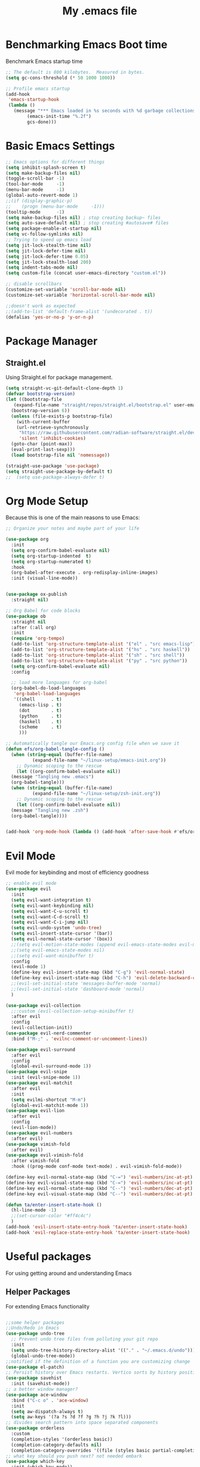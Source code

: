 #+Title: My .emacs file
#+STARTUP: content
#+PROPERTY: header-args:emacs-lisp :results output silent :tangle ~/.emacs
#+STARTUP: inlineimages

* Benchmarking Emacs Boot time
Benchmark Emacs startup time
#+begin_src emacs-lisp
  ;; The default is 800 kilobytes.  Measured in bytes.
  (setq gc-cons-threshold (* 50 1000 1000))

  ;; Profile emacs startup
  (add-hook
   'emacs-startup-hook
   (lambda ()
     (message "*** Emacs loaded in %s seconds with %d garbage collections."
	      (emacs-init-time "%.2f")
	      gcs-done)))
#+end_src

* Basic Emacs Settings
#+begin_src emacs-lisp 
  ;; Emacs options for different things
  (setq inhibit-splash-screen t)
  (setq make-backup-files nil)
  (toggle-scroll-bar -1)
  (tool-bar-mode     -1)
  (menu-bar-mode     -1)
  (global-auto-revert-mode 1)
  ;;(if (display-graphic-p)
  ;;    (progn (menu-bar-mode     -1)))
  (tooltip-mode      -1)
  (setq make-backup-files nil) ; stop creating backup~ files
  (setq auto-save-default nil) ; stop creating #autosave# files
  (setq package-enable-at-startup nil)
  (setq vc-follow-symlinks nil)
  ;; Trying to speed up emacs load
  (setq jit-lock-stealth-time nil)
  (setq jit-lock-defer-time nil)
  (setq jit-lock-defer-time 0.05)
  (setq jit-lock-stealth-load 200)
  (setq indent-tabs-mode nil)
  (setq custom-file (concat user-emacs-directory "custom.el"))

  ;; disable scrollbars
  (customize-set-variable 'scroll-bar-mode nil)
  (customize-set-variable 'horizontal-scroll-bar-mode nil)

  ;;doesn't work as expected
  ;;(add-to-list 'default-frame-alist '(undecorated . t))
  (defalias 'yes-or-no-p 'y-or-n-p)
#+end_src

* Package Manager
** Straight.el
Using Straight.el for package management.

#+begin_src emacs-lisp 
  (setq straight-vc-git-default-clone-depth 1)
  (defvar bootstrap-version)
  (let ((bootstrap-file
	 (expand-file-name "straight/repos/straight.el/bootstrap.el" user-emacs-directory))
	(bootstrap-version 6))
    (unless (file-exists-p bootstrap-file)
      (with-current-buffer
	  (url-retrieve-synchronously
	   "https://raw.githubusercontent.com/radian-software/straight.el/develop/install.el"
	   'silent 'inhibit-cookies)
	(goto-char (point-max))
	(eval-print-last-sexp)))
    (load bootstrap-file nil 'nomessage))

  (straight-use-package 'use-package)
  (setq straight-use-package-by-default t)
  ;;  (setq use-package-always-defer t)
#+end_src
* Org Mode Setup
Because this is one of the main reasons to use Emacs:

#+begin_src emacs-lisp :tangle no
  ;; Organize your notes and maybe part of your life

  (use-package org 
    :init
    (setq org-confirm-babel-evaluate nil)
    (setq org-startup-indented  t)
    (setq org-startup-numerated t)
    :hook
    (org-babel-after-execute . org-redisplay-inline-images) 
    :init (visual-line-mode))


  (use-package ox-publish
    :straight nil)

  ;; Org Babel for code blocks
  (use-package ob
    :straight nil
    :after (:all org)
    :init
    (require 'org-tempo)
    (add-to-list 'org-structure-template-alist '("el" . "src emacs-lisp"))
    (add-to-list 'org-structure-template-alist '("hs" . "src haskell"))
    (add-to-list 'org-structure-template-alist '("sh" . "src shell"))
    (add-to-list 'org-structure-template-alist '("py" . "src python"))
    (setq org-confirm-babel-evaluate nil)
    :config

    ;; load more languages for org-babel
    (org-babel-do-load-languages
     'org-babel-load-languages
     '((shell      . t)
       (emacs-lisp . t)
       (dot        . t)
       (python     . t)
       (haskell    . t)
       (scheme     . t)
       )))
#+end_src

#+begin_src emacs-lisp
  ;; Automatically tangle our Emacs.org config file when we save it
  (defun efs/org-babel-tangle-config ()
    (when (string-equal (buffer-file-name)
			(expand-file-name "~/linux-setup/emacs-init.org"))
      ;; Dynamic scoping to the rescue
      (let ((org-confirm-babel-evaluate nil))
	(message "Tangling new .emacs")
	(org-babel-tangle)))
    (when (string-equal (buffer-file-name)
			(expand-file-name "~/linux-setup/zsh-init.org"))
      ;; Dynamic scoping to the rescue
      (let ((org-confirm-babel-evaluate nil))
	(message "Tangling new .zsh")
	(org-babel-tangle))))


  (add-hook 'org-mode-hook (lambda () (add-hook 'after-save-hook #'efs/org-babel-tangle-config)))
#+end_src

* Evil Mode
Evil mode for keybinding and most of efficiency goodness

#+begin_src emacs-lisp
  ;; enable evil mode
  (use-package evil
    :init
    (setq evil-want-integration t)
    (setq evil-want-keybinding nil)
    (setq evil-want-C-u-scroll t)
    (setq evil-want-C-d-scroll t)
    (setq evil-want-C-i-jump nil)
    (setq evil-undo-system 'undo-tree)
    (setq evil-insert-state-cursor '(bar))
    (setq evil-normal-state-cursor '(box))
    ;;(setq evil-motion-state-modes (append evil-emacs-state-modes evil-motion-state-modes))
    ;;(setq evil-emacs-state-modes nil)
    ;;(setq evil-want-minibuffer t)
    :config
    (evil-mode 1)
    (define-key evil-insert-state-map (kbd "C-g") 'evil-normal-state)
    (define-key evil-insert-state-map (kbd "C-h") 'evil-delete-backward-char-and-join)
    ;;(evil-set-initial-state 'messages-buffer-mode 'normal)
    ;;(evil-set-initial-state 'dashboard-mode 'normal)
    )

  (use-package evil-collection
    ;;:custom (evil-collection-setup-minibuffer t)
    :after evil
    :config
    (evil-collection-init))
  (use-package evil-nerd-commenter
    :bind ("M-;" . 'evilnc-comment-or-uncomment-lines))

  (use-package evil-surround
    :after evil
    :config
    (global-evil-surround-mode 1))
  (use-package evil-snipe
    :init (evil-snipe-mode 1))
  (use-package evil-matchit
    :after evil
    :init
    (setq evilmi-shortcut "M-m")
    (global-evil-matchit-mode 1))
  (use-package evil-lion
    :after evil
    :config
    (evil-lion-mode))
  (use-package evil-numbers
    :after evil)
  (use-package vimish-fold
    :after evil)
  (use-package evil-vimish-fold
    :after vimish-fold
    :hook ((prog-mode conf-mode text-mode) . evil-vimish-fold-mode))

  (define-key evil-normal-state-map (kbd "C-=") 'evil-numbers/inc-at-pt)
  (define-key evil-visual-state-map (kbd "C-=") 'evil-numbers/inc-at-pt)
  (define-key evil-normal-state-map (kbd "C--") 'evil-numbers/dec-at-pt)
  (define-key evil-visual-state-map (kbd "C--") 'evil-numbers/dec-at-pt)

  (defun ta/enter-insert-state-hook ()
    (hl-line-mode -1)
    ;;(set-cursor-color "#ff4c4c")
    )
  (add-hook 'evil-insert-state-entry-hook 'ta/enter-insert-state-hook)
  (add-hook 'evil-replace-state-entry-hook 'ta/enter-insert-state-hook)
#+end_src

* Useful packages
For using getting around and understanding Emacs
** Helper Packages
For extending Emacs functionality
#+begin_src emacs-lisp

  ;;some helper packages
  ;;Undo/Redo in Emacs
  (use-package undo-tree
    ;; Prevent undo tree files from polluting your git repo
    :init
    (setq undo-tree-history-directory-alist '(("." . "~/.emacs.d/undo")))
    (global-undo-tree-mode))
  ;;notified if the definition of a function you are customizing change
  (use-package el-patch)
  ;; Persist history over Emacs restarts. Vertico sorts by history position.
  (use-package savehist
    :init (savehist-mode))
  ;; a better window manager?
  (use-package ace-window
    :bind ("C-c o" . 'ace-window)
    :init
    (setq aw-dispatch-always t)
    (setq aw-keys '(?a ?s ?d ?f ?g ?h ?j ?k ?l)))
  ;; divides search pattern into space separated components
  (use-package orderless
    :custom
    (completion-styles '(orderless basic))
    (completion-category-defaults nil)
    (completion-category-overrides '((file (styles basic partial-completion)))))
  ;; what key should you push next? not needed embark
  (use-package which-key
    :init (which-key-mode))
  ;; Enable rich annotations using the Marginalia package
  (use-package marginalia
    ;; Either bind `marginalia-cycle' globally or only in the minibuffer
    :bind (("M-A" . marginalia-cycle)
	   :map minibuffer-local-map
	   ("M-A" . marginalia-cycle))
    :init
    (marginalia-mode))
  (use-package restart-emacs)
  (use-package disable-mouse
    :init (global-disable-mouse-mode)) 
#+end_src
** Customize Keyboard Shortcuts
#+begin_src emacs-lisp
  ;; Customize your keyboard shortcuts
  (use-package hydra)
  (defhydra hydra-text-scale (:timeout 4)
    "scale text"
    ("j" text-scale-increase "in")
    ("k" text-scale-decrease "out")
    ("f" nil "finished" :exit t))

  (use-package general
    :config
    (general-create-definer rune/leader-keys
      :keymaps '(normal insert visual emacs)
      :prefix "SPC"
      :global-prefix "C-SPC")

    (rune/leader-keys
      "t"  '(:ignore t :which-key "Toggles")
      "tt" '(load-theme :which-key "Choose Theme")
      "ts" '(hydra-text-scale/body :which-key "Scale Text")
      "tl" '(lambda() (interactive)(load-theme 'doom-one-light t) :which-key "Light Theme")
      "td" '(lambda() (interactive)(load-theme 'doom-moonlight t) :which-key "Dark Theme")
      "xb" '(ibuffer :which-key "ibuffer")
      "xv" '(multi-vterm :which-key "multi-vterm")
      "fe" '(lambda() (interactive)(find-file "~/linux-setup/emacs-init.org") :which-key "emacs-init.org")
      "fz" '(lambda() (interactive)(find-file "~/linux-setup/zsh-init.org") :which-key "zsh-init.org")
      )
    )
  ;;(global-set-key (kbd "C-e") 'end-of-line)
#+end_src

** Do Stuff in Emacs Easily
#+begin_src emacs-lisp

  ;; Completion frameworks and doing stuff
  (use-package vertico
    :bind (:map
	   vertico-map
	   ("C-j" . vertico-next)
	   ("C-k" . vertico-previous)
	   ("C-f" . vertico-exit)
	   :map minibuffer-local-map
	   ("M-h" . backward-kill-word))
    :custom (vertico-cycle t)
    :init (vertico-mode))

  (use-package consult
    :bind (("C-c s" . consult-line)
	   ("C-M-l" . consult-imenu)
	   ("C-r" . consult-history)
	   ))

  ;;Do commands and operatioms on buffers or synbols
  (use-package embark
    :bind (("C-c e" . embark-act)
	   ("M-." . embark-dwim)
	   ("C-h B" . embark-bindings))
    :init (setq prefix-help-command #'embark-prefix-help-command))
  (use-package embark-consult
    :after (embark consult)
    :hook (embark-collect-mode . consult-preview-at-point-mode))


#+end_src

** TODO Browse Files
* Project Management
Manage your projects

#+begin_src emacs-lisp
  ;; Project management
  (use-package magit)
#+end_src

** Buffer Management
#+begin_src emacs-lisp
  (use-package ibuffer
    :straight nil)
  ;;:bind ("C-x C-b" . ibuffer))
  ;; (add-to-list 'ibuffer-never-show-predicates "^\\*")

  (use-package ibuf-ext
    :straight nil)
  (setq ibuffer-saved-filter-groups
	(quote (("default"
		 ("Dotfiles" (or (name . "^\\.")))
		 ("Messages" (or (name . "^\\*")))
		 ("Magit" (or (name . "^\\magit*")))
		 ))))

  (add-hook 'ibuffer-mode-hook
	    (lambda ()
	      (ibuffer-switch-to-saved-filter-groups "default")))
#+end_src

#+begin_src emacs-lisp
  (use-package perspective
    :bind ("C-x C-b" . persp-ibuffer)
    :custom
    (persp-mode-prefix-key (kbd "C-x C-x"))
    :init
    (persp-mode))
#+end_src 

** Shell Support
#+begin_src emacs-lisp 

  (if (not (eq system-type 'windows-nt))
      (progn
	(use-package vterm
	  :config (setq vterm-max-scrollback 10000))
	(use-package multi-vterm)
	(use-package vterm-toggle
	  :bind ("C-`" . vterm-toggle))
	(setq vterm-toggle-fullscreen-p nil)
	(add-to-list 'display-buffer-alist
		     '((lambda (buffer-or-name _)
			 (let ((buffer (get-buffer buffer-or-name)))
			   (with-current-buffer buffer
			     (or (equal major-mode 'vterm-mode)
				 (string-prefix-p vterm-buffer-name (buffer-name buffer))))))
		       (display-buffer-reuse-window display-buffer-at-bottom)
		       ;;(display-buffer-reuse-window display-buffer-in-direction)
		       ;;display-buffer-in-direction/direction/dedicated is added in emacs27
		       ;;(direction . bottom)
		       ;;(dedicated . t) ;dedicated is supported in emacs27
		       (reusable-frames . visible)
		       (window-height . 0.3)))
	(define-key vterm-mode-map (kbd "C-q") #'vterm-send-next-key)
	(push (list "find-file-below"
		    (lambda (pathj)
		      (if-let* ((buf (find-file-noselect path))
				(window (display-buffer-below-selected buf nil)))
			  (select-window window)
			(message "Failed to open file: %s" path))))
	      vterm-eval-cmds)
	))

#+end_src

* Themes
#+begin_src emacs-lisp 
  ;; themes at the end
  (if (display-graphic-p)
      (progn
	(use-package all-the-icons)
	(use-package doom-modeline
	  :init (doom-modeline-mode nil))
	(use-package telephone-line
	  :init
	  (setq telephone-line-primary-left-separator 'telephone-line-cubed-left
		telephone-line-secondary-left-separator 'telephone-line-cubed-hollow-left
		telephone-line-primary-right-separator 'telephone-line-cubed-right
		telephone-line-secondary-right-separator 'telephone-line-cubed-hollow-right)
	  (setq telephone-line-height 24
		telephone-line-evil-use-short-tag t)
	  (telephone-line-mode t))
	(use-package doom-themes
	  :config
	  ;; Global settings (defaults)
	  (setq doom-themes-enable-bold t    ; if nil, bold is universally disabled
		doom-themes-enable-italic t) ; if nil, italics is universally disabled
	  (load-theme 'doom-moonlight t)
	  ;; Enable flashing mode-line on errors
	  (doom-themes-visual-bell-config)
	  ;; Enable custom neotree theme (all-the-icons must be installed!)
	  ;;(doom-themes-neotree-config)
	  ;; or for treemacs users
	  (setq doom-themes-treemacs-theme "doom-colors") ; use "doom-colors" for less minimal icon theme
	  ;;(doom-themes-treemacs-config)
	  ;; Corrects (and improves) org-mode's native fontification.
	  (doom-themes-org-config))
	))
#+end_src

* Programming
#+begin_src emacs-lisp
  (use-package lsp-mode)
  (use-package corfu
    :init (global-corfu-mode))
  (use-package python-mode)
  (use-package haskell-mode)
  (use-package rust-mode)
  (use-package eglot
    :ensure t
    :hook ((rust-mode nix-mode) . eglot-ensure)
    :config
    (add-to-list 'eglot-server-programs
		 `(rust-mode . ("rust-analyzer" :initializationOptions
				( :procMacro (:enable t)
				  :cargo ( :buildScripts (:enable t)
					   :features "all")))))
  (add-hook 'haskell-mode-hook 'eglot-ensure)
  (setq-default eglot-workspace-configuration
		'((haskell
		   (plugin
		    (stan
		     (globalOn . :json-false))))))  ;; disable stan
  :custom
  (eglot-autoshutdown t)  ;; shutdown language server after closing last file
  (eglot-confirm-server-initiated-edits nil)  ;; allow edits without confirmation
  )


  ;;  (use-package rustic) 
#+end_src
* Literate Programming
#+begin_src python :results output
  import random, sys
  random.seed(1)
  print(sys.version)
  print("Hello world!!! Here is a random number: %f" % random.random())
#+end_src

#+RESULTS:

* Mac OS X Specifics 
#+begIn_src emacs-lisp
  (when (memq window-system '(mac ns x))
    (use-package exec-path-from-shell
      :init (exec-path-from-shell-initialize))
    (setq mac-command-modifier 'control))
  ;;(setq mac-command-modifier 'meta))
#+end_src
* TODO Publish Website with notes
#+begin_src emacs-lisp

  (setq org-publish-project-alist
	`(("pages"
	   :base-directory "~/taingram.org/org/"
	   :base-extension "org"
	   :recursive t
	   :publishing-directory "~/taingram.or/html/"
	   :publishing-function org-html-publish-to-html)

	  ("static"
	   :base-directory "~/taingram.org/org/"
	   :base-extension "css\\|txt\\|jpg\\|gif\\|png"
	   :recursive t
	   :publishing-directory  "~/taingram.org/html/"
	   :publishing-function org-publish-attachment)

	  ("taingram.org" :components ("pages" "static"))))
#+end_src
* TODO Persistent Emacs like TMUX
* TODO Eshell
